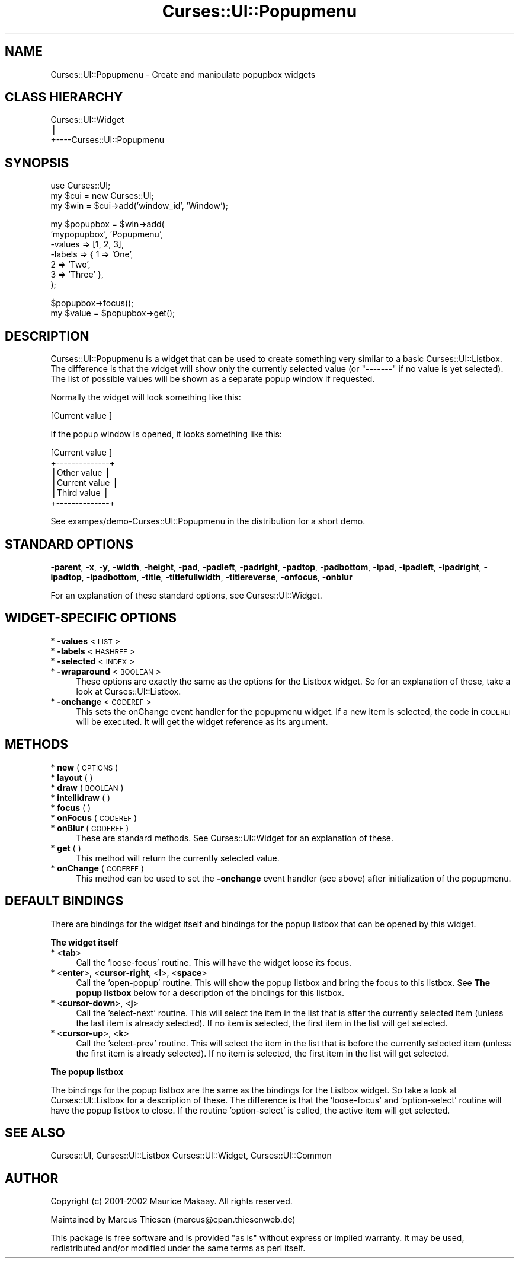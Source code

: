 .\" Automatically generated by Pod::Man v1.37, Pod::Parser v1.14
.\"
.\" Standard preamble:
.\" ========================================================================
.de Sh \" Subsection heading
.br
.if t .Sp
.ne 5
.PP
\fB\\$1\fR
.PP
..
.de Sp \" Vertical space (when we can't use .PP)
.if t .sp .5v
.if n .sp
..
.de Vb \" Begin verbatim text
.ft CW
.nf
.ne \\$1
..
.de Ve \" End verbatim text
.ft R
.fi
..
.\" Set up some character translations and predefined strings.  \*(-- will
.\" give an unbreakable dash, \*(PI will give pi, \*(L" will give a left
.\" double quote, and \*(R" will give a right double quote.  | will give a
.\" real vertical bar.  \*(C+ will give a nicer C++.  Capital omega is used to
.\" do unbreakable dashes and therefore won't be available.  \*(C` and \*(C'
.\" expand to `' in nroff, nothing in troff, for use with C<>.
.tr \(*W-|\(bv\*(Tr
.ds C+ C\v'-.1v'\h'-1p'\s-2+\h'-1p'+\s0\v'.1v'\h'-1p'
.ie n \{\
.    ds -- \(*W-
.    ds PI pi
.    if (\n(.H=4u)&(1m=24u) .ds -- \(*W\h'-12u'\(*W\h'-12u'-\" diablo 10 pitch
.    if (\n(.H=4u)&(1m=20u) .ds -- \(*W\h'-12u'\(*W\h'-8u'-\"  diablo 12 pitch
.    ds L" ""
.    ds R" ""
.    ds C` ""
.    ds C' ""
'br\}
.el\{\
.    ds -- \|\(em\|
.    ds PI \(*p
.    ds L" ``
.    ds R" ''
'br\}
.\"
.\" If the F register is turned on, we'll generate index entries on stderr for
.\" titles (.TH), headers (.SH), subsections (.Sh), items (.Ip), and index
.\" entries marked with X<> in POD.  Of course, you'll have to process the
.\" output yourself in some meaningful fashion.
.if \nF \{\
.    de IX
.    tm Index:\\$1\t\\n%\t"\\$2"
..
.    nr % 0
.    rr F
.\}
.\"
.\" For nroff, turn off justification.  Always turn off hyphenation; it makes
.\" way too many mistakes in technical documents.
.hy 0
.if n .na
.\"
.\" Accent mark definitions (@(#)ms.acc 1.5 88/02/08 SMI; from UCB 4.2).
.\" Fear.  Run.  Save yourself.  No user-serviceable parts.
.    \" fudge factors for nroff and troff
.if n \{\
.    ds #H 0
.    ds #V .8m
.    ds #F .3m
.    ds #[ \f1
.    ds #] \fP
.\}
.if t \{\
.    ds #H ((1u-(\\\\n(.fu%2u))*.13m)
.    ds #V .6m
.    ds #F 0
.    ds #[ \&
.    ds #] \&
.\}
.    \" simple accents for nroff and troff
.if n \{\
.    ds ' \&
.    ds ` \&
.    ds ^ \&
.    ds , \&
.    ds ~ ~
.    ds /
.\}
.if t \{\
.    ds ' \\k:\h'-(\\n(.wu*8/10-\*(#H)'\'\h"|\\n:u"
.    ds ` \\k:\h'-(\\n(.wu*8/10-\*(#H)'\`\h'|\\n:u'
.    ds ^ \\k:\h'-(\\n(.wu*10/11-\*(#H)'^\h'|\\n:u'
.    ds , \\k:\h'-(\\n(.wu*8/10)',\h'|\\n:u'
.    ds ~ \\k:\h'-(\\n(.wu-\*(#H-.1m)'~\h'|\\n:u'
.    ds / \\k:\h'-(\\n(.wu*8/10-\*(#H)'\z\(sl\h'|\\n:u'
.\}
.    \" troff and (daisy-wheel) nroff accents
.ds : \\k:\h'-(\\n(.wu*8/10-\*(#H+.1m+\*(#F)'\v'-\*(#V'\z.\h'.2m+\*(#F'.\h'|\\n:u'\v'\*(#V'
.ds 8 \h'\*(#H'\(*b\h'-\*(#H'
.ds o \\k:\h'-(\\n(.wu+\w'\(de'u-\*(#H)/2u'\v'-.3n'\*(#[\z\(de\v'.3n'\h'|\\n:u'\*(#]
.ds d- \h'\*(#H'\(pd\h'-\w'~'u'\v'-.25m'\f2\(hy\fP\v'.25m'\h'-\*(#H'
.ds D- D\\k:\h'-\w'D'u'\v'-.11m'\z\(hy\v'.11m'\h'|\\n:u'
.ds th \*(#[\v'.3m'\s+1I\s-1\v'-.3m'\h'-(\w'I'u*2/3)'\s-1o\s+1\*(#]
.ds Th \*(#[\s+2I\s-2\h'-\w'I'u*3/5'\v'-.3m'o\v'.3m'\*(#]
.ds ae a\h'-(\w'a'u*4/10)'e
.ds Ae A\h'-(\w'A'u*4/10)'E
.    \" corrections for vroff
.if v .ds ~ \\k:\h'-(\\n(.wu*9/10-\*(#H)'\s-2\u~\d\s+2\h'|\\n:u'
.if v .ds ^ \\k:\h'-(\\n(.wu*10/11-\*(#H)'\v'-.4m'^\v'.4m'\h'|\\n:u'
.    \" for low resolution devices (crt and lpr)
.if \n(.H>23 .if \n(.V>19 \
\{\
.    ds : e
.    ds 8 ss
.    ds o a
.    ds d- d\h'-1'\(ga
.    ds D- D\h'-1'\(hy
.    ds th \o'bp'
.    ds Th \o'LP'
.    ds ae ae
.    ds Ae AE
.\}
.rm #[ #] #H #V #F C
.\" ========================================================================
.\"
.IX Title "Curses::UI::Popupmenu 3"
.TH Curses::UI::Popupmenu 3 "2003-10-15" "perl v5.8.3" "User Contributed Perl Documentation"
.SH "NAME"
Curses::UI::Popupmenu \- Create and manipulate popupbox widgets
.SH "CLASS HIERARCHY"
.IX Header "CLASS HIERARCHY"
.Vb 3
\& Curses::UI::Widget
\&    |
\&    +----Curses::UI::Popupmenu
.Ve
.SH "SYNOPSIS"
.IX Header "SYNOPSIS"
.Vb 3
\&    use Curses::UI;
\&    my $cui = new Curses::UI;
\&    my $win = $cui->add('window_id', 'Window');
.Ve
.PP
.Vb 7
\&    my $popupbox = $win->add(
\&        'mypopupbox', 'Popupmenu',
\&        -values    => [1, 2, 3],
\&        -labels    => { 1 => 'One', 
\&                        2 => 'Two', 
\&                        3 => 'Three' },
\&    );
.Ve
.PP
.Vb 2
\&    $popupbox->focus();
\&    my $value = $popupbox->get();
.Ve
.SH "DESCRIPTION"
.IX Header "DESCRIPTION"
Curses::UI::Popupmenu is a widget that can be used to create 
something very similar to a basic Curses::UI::Listbox.
The difference is that the widget will show only the
currently selected value (or \*(L"\-\-\-\-\-\-\-\*(R" if no value is yet
selected). The list of possible values will be shown as a 
separate popup window if requested. 
.PP
Normally the widget will look something like this:
.PP
.Vb 1
\& [Current value ]
.Ve
.PP
If the popup window is opened, it looks something like this:
.PP
.Vb 6
\& [Current value ]
\& +--------------+
\& |Other value   |
\& |Current value | 
\& |Third value   |
\& +--------------+
.Ve
.PP
See exampes/demo\-Curses::UI::Popupmenu in the distribution
for a short demo.
.SH "STANDARD OPTIONS"
.IX Header "STANDARD OPTIONS"
\&\fB\-parent\fR, \fB\-x\fR, \fB\-y\fR, \fB\-width\fR, \fB\-height\fR, 
\&\fB\-pad\fR, \fB\-padleft\fR, \fB\-padright\fR, \fB\-padtop\fR, \fB\-padbottom\fR,
\&\fB\-ipad\fR, \fB\-ipadleft\fR, \fB\-ipadright\fR, \fB\-ipadtop\fR, \fB\-ipadbottom\fR,
\&\fB\-title\fR, \fB\-titlefullwidth\fR, \fB\-titlereverse\fR, \fB\-onfocus\fR,
\&\fB\-onblur\fR
.PP
For an explanation of these standard options, see 
Curses::UI::Widget.
.SH "WIDGET-SPECIFIC OPTIONS"
.IX Header "WIDGET-SPECIFIC OPTIONS"
.IP "* \fB\-values\fR < \s-1LIST\s0 >" 4
.IX Item "-values < LIST >"
.PD 0
.IP "* \fB\-labels\fR < \s-1HASHREF\s0 >" 4
.IX Item "-labels < HASHREF >"
.IP "* \fB\-selected\fR < \s-1INDEX\s0 >" 4
.IX Item "-selected < INDEX >"
.IP "* \fB\-wraparound\fR < \s-1BOOLEAN\s0 >" 4
.IX Item "-wraparound < BOOLEAN >"
.PD
These options are exactly the same as the options for
the Listbox widget. So for an explanation of these,
take a look at Curses::UI::Listbox.
.IP "* \fB\-onchange\fR < \s-1CODEREF\s0 >" 4
.IX Item "-onchange < CODEREF >"
This sets the onChange event handler for the popupmenu widget.
If a new item is selected, the code in \s-1CODEREF\s0 will be executed.
It will get the widget reference as its argument.
.SH "METHODS"
.IX Header "METHODS"
.IP "* \fBnew\fR ( \s-1OPTIONS\s0 )" 4
.IX Item "new ( OPTIONS )"
.PD 0
.IP "* \fBlayout\fR ( )" 4
.IX Item "layout ( )"
.IP "* \fBdraw\fR ( \s-1BOOLEAN\s0 )" 4
.IX Item "draw ( BOOLEAN )"
.IP "* \fBintellidraw\fR ( )" 4
.IX Item "intellidraw ( )"
.IP "* \fBfocus\fR ( )" 4
.IX Item "focus ( )"
.IP "* \fBonFocus\fR ( \s-1CODEREF\s0 )" 4
.IX Item "onFocus ( CODEREF )"
.IP "* \fBonBlur\fR ( \s-1CODEREF\s0 )" 4
.IX Item "onBlur ( CODEREF )"
.PD
These are standard methods. See Curses::UI::Widget 
for an explanation of these.
.IP "* \fBget\fR ( )" 4
.IX Item "get ( )"
This method will return the currently selected value.
.IP "* \fBonChange\fR ( \s-1CODEREF\s0 )" 4
.IX Item "onChange ( CODEREF )"
This method can be used to set the \fB\-onchange\fR event handler
(see above) after initialization of the popupmenu. 
.SH "DEFAULT BINDINGS"
.IX Header "DEFAULT BINDINGS"
There are bindings for the widget itself and bindings
for the popup listbox that can be opened by this widget.
.Sh "The widget itself"
.IX Subsection "The widget itself"
.IP "* <\fBtab\fR>" 4
.IX Item "<tab>"
Call the 'loose\-focus' routine. This will have the widget 
loose its focus.
.IP "* <\fBenter\fR>, <\fBcursor-right\fR, <\fBl\fR>, <\fBspace\fR>" 4
.IX Item "<enter>, <cursor-right, <l>, <space>"
Call the 'open\-popup' routine. This will show the 
popup listbox and bring the focus to this listbox. See
\&\fBThe popup listbox\fR below for a description of the bindings 
for this listbox.
.IP "* <\fBcursor-down\fR>, <\fBj\fR>" 4
.IX Item "<cursor-down>, <j>"
Call the 'select\-next' routine. This will select the 
item in the list that is after the currently selected
item (unless the last item is already selected). If 
no item is selected, the first item in the list will
get selected. 
.IP "* <\fBcursor-up\fR>, <\fBk\fR>" 4
.IX Item "<cursor-up>, <k>"
Call the 'select\-prev' routine. This will select the 
item in the list that is before the currently selected
item (unless the first item is already selected). If 
no item is selected, the first item in the list will
get selected. 
.Sh "The popup listbox"
.IX Subsection "The popup listbox"
The bindings for the popup listbox are the same as the bindings
for the Listbox widget. So take a look at 
Curses::UI::Listbox for a description
of these. The difference is that the 'loose\-focus' and 'option\-select'
routine will have the popup listbox to close. If the routine
\&'option\-select' is called, the active item will get selected.
.SH "SEE ALSO"
.IX Header "SEE ALSO"
Curses::UI, 
Curses::UI::Listbox
Curses::UI::Widget, 
Curses::UI::Common
.SH "AUTHOR"
.IX Header "AUTHOR"
Copyright (c) 2001\-2002 Maurice Makaay. All rights reserved.
.PP
Maintained by Marcus Thiesen (marcus@cpan.thiesenweb.de)
.PP
This package is free software and is provided \*(L"as is\*(R" without express
or implied warranty. It may be used, redistributed and/or modified
under the same terms as perl itself.
